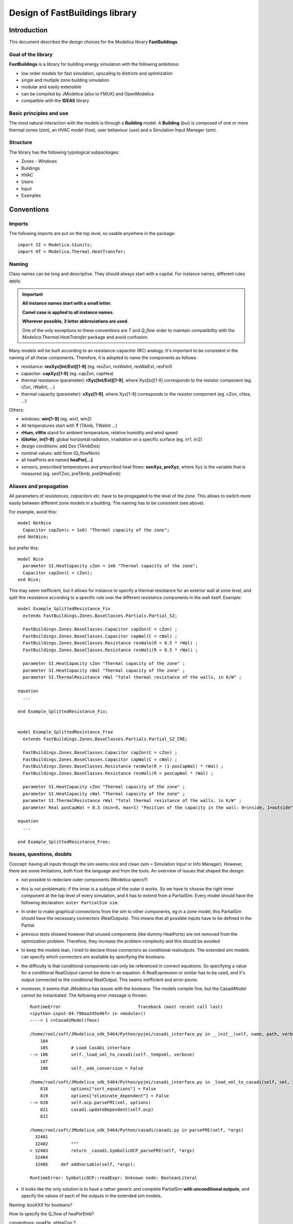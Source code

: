 #################################
Design of FastBuildings library
#################################

Introduction
############

This document describes the design choices for the Modelica library **FastBuildings**.  

Goal of the library
=========================

**FastBuildings** is a library for building energy simulation with the following ambitions:

- low order models for fast simulation, upscaling to districts and optimization
- single and multiple zone building simulation
- modular and easily extensible
- can be compiled by JModelica (also to FMUX) and OpenModelica
- compatible with the **IDEAS** library


Basic principles and use
=========================

The most natural interaction with the models is through a **Building** model.
A **Building** (*bui*) is composed of one or more thermal zones (*zon*), an HVAC model (*hva*), user behaviour (*use*) and a Simulation Input Manager (*sim*). 


Structure
=========================

The library has the following typological subpackages:

- Zones
  - Windows
- Buildings
- HVAC
- Users
- Input
- Examples

Conventions
###############

Imports
========
The following imports are put on the top level, so usable anywhere in the package: ::

    import SI = Modelica.SIunits;
    import HT = Modelica.Thermal.HeatTransfer;

Naming
=======

Class names can be long and descriptive.  They should always start with a capital. For instance names, different rules apply.

.. Important::

    **All instance names start with a small letter.** 
    
    **Camel case is applied to all instance names.**
    
    **Wherever possible, 3 letter abbreviations are used.**
    
    One of the only exceptions to these conventions are *T* and *Q_flow* order to maintain compatibility with the *Modelica.Thermal.HeatTransfer* package and avoid confusion.

Many models will be built according to an resistance-capacitor (RC) analogy. It's important to be consistent in the naming of all these components.  Therefore, it is adopted to name the components as follows:

- resistance: **resXyz[Int/Ext][1-9]** (eg. resZon, resWalInt, resWalExt, resFlo1)
- capacitor: **capXyz[1-9]** (eg. capZon, capHea)
- thermal resistance (parameter): **rXyz[Int/Ext][1-9]**, where Xyz[io][1-9] corresponds to the resistor component (eg. rZon, rWalInt, ...)
- thermal capacity (parameter): **cXyz[1-9]**, where Xyz[1-9] corresponds to the resistor component (eg. cZon, cHea, ...)

Others:

- windows: **win[1-9]** (eg. win1, win2)
- All temperatures start with **T** (TAmb, TWalInt ...) 
- **rHum, vWin** stand for ambient temperature, relative humidity and wind speed 
- **iGloHor**, **irr[1-9]**: global horizontal radiation, irradiation on a specific surface (eg. irr1, irr2)
- design conditions: add *Des* (TAmbDes)
- nominal values: add *Nom* (Q_flowNom)
- all heatPorts are named **heaPor[...]**
- sensors, prescribed temperatures and prescribed heat flows: **senXyz, preXyz**, where Xyz is the variable that is measured (eg. senTZon, preTAmb, preQHeaEmb) 

Aliases and propagation
=========================

All parameters of *resistances, capacitors* etc. have to be progagated to the level of the *zone*.  This allows to switch more easily between different zone models in a building.  The naming has to be consistent (see above). 

For example, avoid this: :: 
    
    model NotNice
      Capacitor capZon(c = 1e6) "Thermal capacity of the zone";
    end NotNice;

but prefer this: ::
    
    model Nice
      parameter SI.HeatCapacity cZon = 1e6 "Thermal capacity of the zone";
      Capacitor capZon(C = cZon);
    end Nice;
    
This may seem inefficient, but it allows for instance to specify a thermal resistance for an exterior wall at zone level, and split this resistance according to a specific rule over the different *resistance* components in the wall itself.  Example: ::

    model Example_SplittedResistance_Fix 
      extends FastBuildings.Zones.BaseClasses.Partials.Partial_SZ;
      
      FastBuildings.Zones.BaseClasses.Capacitor capZon(C = cZon) ;
      FastBuildings.Zones.BaseClasses.Capacitor capWal(C = cWal) ;
      FastBuildings.Zones.BaseClasses.Resistance resWale(R = 0.5 * rWal) ;
      FastBuildings.Zones.BaseClasses.Resistance resWali(R = 0.5 * rWal) ;
      
      parameter SI.HeatCapacity cZon "Thermal capacity of the zone" ;
      parameter SI.HeatCapacity cWal "Thermal capacity of the zone" ;
      parameter SI.ThermalResistance rWal "Total thermal resistance of the walls, in K/W" ;
            
    equation
      ...
    
    end Example_SplittedResistance_Fix;  
    
    
    model Example_SplittedResistance_Free 
      extends FastBuildings.Zones.BaseClasses.Partials.Partial_SZ_CRE;
      
      FastBuildings.Zones.BaseClasses.Capacitor capZon(C = cZon) ;
      FastBuildings.Zones.BaseClasses.Capacitor capWal(C = cWal) ;
      FastBuildings.Zones.BaseClasses.Resistance resWale(R = (1-posCapWal) * rWal) ;
      FastBuildings.Zones.BaseClasses.Resistance resWali(R = posCapWal * rWal) ;
      
      parameter SI.HeatCapacity cZon "Thermal capacity of the zone" ;
      parameter SI.HeatCapacity cWal "Thermal capacity of the zone" ;
      parameter SI.ThermalResistance rWal "Total thermal resistance of the walls, in K/W" ;
      parameter Real posCapWal = 0.5 (min=0, max=1) "Position of the capacity in the wall: 0=inside, 1=outside";
      
    equation
      ...
    
    end Example_SplittedResistance_Free;  

Issues, questions, doubts
=========================

Concept: having all inputs through the sim seems nice and clean (sim = Simulation Input or Info Manager).  However, there are some limitations, both from the language and from the tools.  An overview of issues that shaped the design:

* not possible to redeclare outer components (Modelica specs?)
* this is not problematic: if the inner is a subtype of the outer it works. So we have to choose the right inner component at the top level of every simulation, and it has to extend from a PartialSim.  Every model should have the following declaration:  ``outer PartialSim sim``.
* In order to make graphical connections from the sim to other components, eg in a zone model, this PartialSim should have the necessary connectors (RealOutputs). This means that all possible inputs have to be defined in the Partial.
* previous tests showed however that unused components (like dummy HeatPorts) are not removed from the optimization problem.  Therefore, they increase the problem complexity and this should be avoided
* to keep the models lean, I tried to declare those connectors as conditional realoutputs.  The extended sim models can specify which connectors are available by specifying the booleans.  
* the difficulty is that conditional components can only be referenced in connect equations.  So specifying a value for a conditional RealOutput cannot be done in an equation.  A RealExpression or similar has to be used, and it's output connected to the conditional RealOutput.  This seems inefficient and error-prone.
* moreover, it seems that JModelica has issues with the booleans. The models compile fine, but the CasadiModel cannot be instantiated.  The following error message is thrown: ::

    RuntimeError                              Traceback (most recent call last)
    <ipython-input-84-790aa345e46f> in <module>()
    ----> 1 c=CasadiModel(fmux)

    /home/roel/soft/JModelica_sdk_5464/Python/pyjmi/casadi_interface.py in __init__(self, name, path, verbose)
        104 
        105         # Load CasADi interface
    --> 106         self._load_xml_to_casadi(self._tempxml, verbose)
        107 
        108         self._ode_conversion = False

    /home/roel/soft/JModelica_sdk_5464/Python/pyjmi/casadi_interface.py in _load_xml_to_casadi(self, xml, verbose)
        818         options["sort_equations"] = False
        819         options["eliminate_dependent"] = False
    --> 820         self.ocp.parseFMI(xml, options)
        821         casadi.updateDependent(self.ocp)
        822 

    /home/roel/soft/JModelica_sdk_5464/Python/casadi/casadi.py in parseFMI(self, *args)
      32401 
      32402         """
    > 32403         return _casadi.SymbolicOCP_parseFMI(self, *args)
      32404 
      32405     def addVariable(self, *args):

    RuntimeError: SymbolicOCP::readExpr: Unknown node: BooleanLiteral
 
* It looks like the only solution is to have a rather generic and complete PartialSim **with unconditional outputs**, and specify the values of each of the outputs in the extended sim models.   

Naming: booXXX for booleans? 

How to specify the Q_flow of heaPorEmb?  

conventions: powEle, qHeaCoo ? 




Overleg met Ruben
=================
protected pre components, maybe check other candidates for protection

mapje Buildings.SZ en Buildings.MZ

Input: geen SIM voor elk model

Geen underscores!!

Aparte interfaces package



